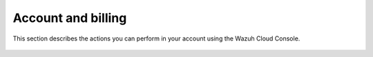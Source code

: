 .. Copyright (C) 2020 Wazuh, Inc.

.. _cloud_account_billing:

Account and billing
===================

.. meta::
  :description: Learn more about how to manage your cloud environments and the actions that can be performed in your account using the Wazuh Cloud Console. 

This section describes the actions you can perform in your account using the Wazuh Cloud Console.

   .. toctree::
      :titlesonly:
      :includehidden:
      :maxdepth: 1

      user-settings
      add-billing-details
      billing-history
      update-billing
      stop-charges
      billing-faq

